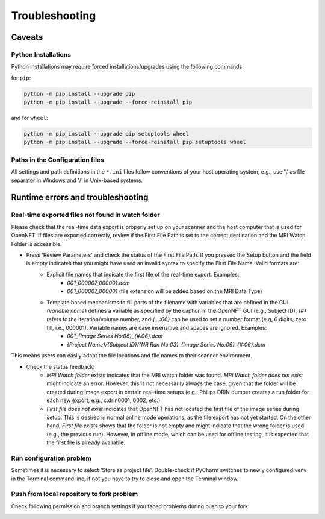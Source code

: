 .. _troubleshooting:

Troubleshooting
===============

Caveats
-------

Python Installations
++++++++++++++++++++

Python installations may require forced installations/upgrades using the following commands

for ``pip``:

.. code-block::

    python -m pip install --upgrade pip
    python -m pip install --upgrade --force-reinstall pip

and for ``wheel``:

.. code-block::

    python -m pip install --upgrade pip setuptools wheel
    python -m pip install --upgrade --force-reinstall pip setuptools wheel


Paths in the Configuration files
++++++++++++++++++++++++++++++++

All settings and path definitions in the ``*.ini`` files follow conventions of your host operating system, e.g., use '\\' as file separator in Windows and '/' in Unix-based systems.

Runtime errors and troubleshooting
----------------------------------

Real-time exported files not found in watch folder
++++++++++++++++++++++++++++++++++++++++++++++++++

Please check that the real-time data export is properly set up on your scanner and the host computer that is used for OpenNFT. If files are exported correctly, review if the First File Path is set to the correct destination and the MRI Watch Folder is accessible.

- Press 'Review Parameters' and check the status of the First File Path. If you pressed the Setup button and the field is empty indicates that you might have used an invalid syntax to specify the First File Name. Valid formats are:
    - Explicit file names that indicate the first file of the real-time export. Examples:
        - `001_000007_000001.dcm`
        - `001_000007_000001` (file extension will be added based on the MRI Data Type)
    - Template based mechanisms to fill parts of the filename with variables that are defined in the GUI. `{variable name}` defines a variable as specified by the caption in the OpenNFT GUI (e.g., Subject ID), `{#}` refers to the iteration/volume number, and `{…:06}` can be used to set a number format (e.g, 6 digits, zero fill, i.e., 000001). Variable names are case insensitive and spaces are ignored. Examples:
        - `001_{Image Series No:06}_{#:06}.dcm`
        - `{Project Name}/{Subject ID}/{NR Run No:03}_{Image Series No:06}_{#:06}.dcm`

This means users can easily adapt the file locations and file names to their scanner environment.

- Check the status feedback:
    - `MRI Watch folder` exists indicates that the MRI watch folder was found. `MRI Watch folder does not exist` might indicate an error. However, this is not necessarily always the case, given that the folder will be created during image export in certain real-time setups (e.g., Philips DRIN dumper creates a run folder for each new export, e.g., c:\drin\0001, 0002, etc.)

    - `First file does not exist` indicates that OpenNFT has not located the first file of the image series during setup. This is desired in normal online mode operations, as the file export has not yet started. On the other hand, `First file exists` shows that the folder is not empty and might indicate that the wrong folder is used (e.g., the previous run). However, in offline mode, which can be used for offline testing, it is expected that the first file is already available.

Run configuration problem
+++++++++++++++++++++++++

Sometimes it is necessary to select 'Store as project file'. Double-check if PyCharm switches to newly configured venv in the Terminal command line, if not you have to try to close and open the Terminal window.

.. _fork_problem:

Push from local repository to fork problem
++++++++++++++++++++++++++++++++++++++++++

Check following permission and branch settings if you faced problems during push to your fork.

.. image:: _static/troubles_1.png

.. image:: _static/troubles_2.png
